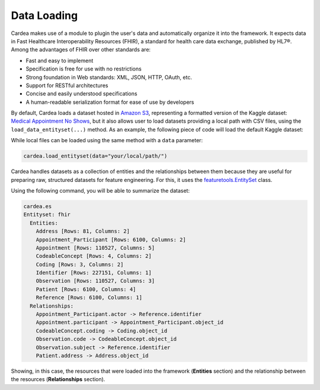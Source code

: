 Data Loading
============

Cardea makes use of a module to plugin the user's data and automatically organize it into the framework.
It expects data in Fast Healthcare Interoperability Resources (FHIR), a standard for health care data
exchange, published by HL7®. Among the advantages of FHIR over other standards are:

* Fast and easy to implement
* Specification is free for use with no restrictions
* Strong foundation in Web standards: XML, JSON, HTTP, OAuth, etc.
* Support for RESTful architectures
* Concise and easily understood specifications
* A human-readable serialization format for ease of use by developers

By default, Cardea loads a dataset hosted in `Amazon S3`_, representing a formatted version of the
Kaggle dataset: `Medical Appointment No Shows`_, but it also allows user to load datasets providing a
local path with CSV files, using the ``load_data_entityset(...)`` method. As an example, the following piece
of code will load the default Kaggle dataset:

.. ipython:: python

    from cardea import Cardea
    cardea = Cardea()
    cardea.load_entityset(data='kaggle')

While local files can be loaded using the same method with a ``data`` parameter:

.. code-block:: python

    cardea.load_entityset(data="your/local/path/")

Cardea handles datasets as a collection of entities and the relationships between them because they
are useful for preparing raw, structured datasets for feature engineering. For this, it uses
the `featuretools.EntitySet`_ class.

Using the following command, you will be able to summarize the dataset:

.. code-block:: python

    cardea.es
    Entityset: fhir
      Entities:
        Address [Rows: 81, Columns: 2]
        Appointment_Participant [Rows: 6100, Columns: 2]
        Appointment [Rows: 110527, Columns: 5]
        CodeableConcept [Rows: 4, Columns: 2]
        Coding [Rows: 3, Columns: 2]
        Identifier [Rows: 227151, Columns: 1]
        Observation [Rows: 110527, Columns: 3]
        Patient [Rows: 6100, Columns: 4]
        Reference [Rows: 6100, Columns: 1]
      Relationships:
        Appointment_Participant.actor -> Reference.identifier
        Appointment.participant -> Appointment_Participant.object_id
        CodeableConcept.coding -> Coding.object_id
        Observation.code -> CodeableConcept.object_id
        Observation.subject -> Reference.identifier
        Patient.address -> Address.object_id

Showing, in this case, the resources that were loaded into the framework (**Entities** section)
and the relationship between the resources (**Relationships** section).


.. _Amazon S3: https://s3.amazonaws.com/dai-cardea/
.. _Medical Appointment No Shows: https://www.kaggle.com/joniarroba/noshowappointments
.. _featuretools.EntitySet: https://docs.featuretools.com/generated/featuretools.EntitySet.html#featuretools.EntitySet
